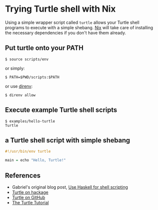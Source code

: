 * Trying Turtle shell with Nix

Using a simple wrapper script called =turtle= allows your Turtle shell programs to execute with a simple shebang. [[http://nixos.org/nix][Nix]] will take care of installing the necessary dependencies if you don't have them already.


** Put turtle onto your PATH

#+begin_src sh-session
$ source scripts/env
#+end_src

or simply:

#+begin_src sh-session
$ PATH=$PWD/scripts:$PATH
#+end_src

or use [[https://direnv.net/][direnv]]:

#+begin_src sh-session
$ direnv allow
#+end_src


** Execute example Turtle shell scripts

#+begin_src sh-session
$ examples/hello-turtle
Turtle
#+end_src


** a Turtle shell script with simple shebang

#+begin_src haskell
#!/usr/bin/env turtle

main = echo "Hello, Turtle!"
#+end_src


** References

- Gabriel's original blog post, [[http://www.haskellforall.com/2015/01/use-haskell-for-shell-scripting.html][Use Haskell for shell scripting]]
- [[http://hackage.haskell.org/package/turtle][Turtle on hackage]]
- [[https://github.com/Gabriel439/Haskell-Turtle-Library][Turtle on GitHub]]
- [[http://hackage.haskell.org/package/turtle-1.0.2/docs/Turtle-Tutorial.html][The Turtle Tutorial]]
